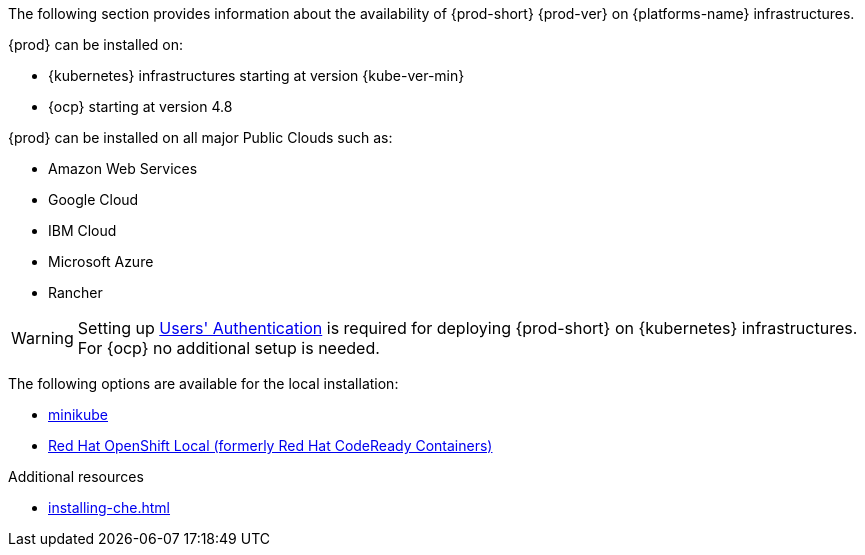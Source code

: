 // Module included in the following assemblies:
//
// supported_platforms

The following section provides information about the availability of {prod-short} {prod-ver} on {platforms-name} infrastructures.

{prod} can be installed on:

* {kubernetes} infrastructures starting at version {kube-ver-min}
* {ocp} starting at version 4.8

{prod} can be installed on all major Public Clouds such as:

* Amazon Web Services
* Google Cloud
* IBM Cloud
* Microsoft Azure
* Rancher

WARNING: Setting up link:https://kubernetes.io/docs/reference/access-authn-authz/authentication/[Users' Authentication] is required for deploying {prod-short} on {kubernetes} infrastructures. For {ocp} no additional setup is needed.

The following options are available for the local installation:

* link:https://minikube.sigs.k8s.io/docs/[minikube]
* link:https://developers.redhat.com/products/openshift-local/overview[Red Hat OpenShift Local
(formerly Red Hat CodeReady Containers)]

.Additional resources

* xref:installing-che.adoc[]
